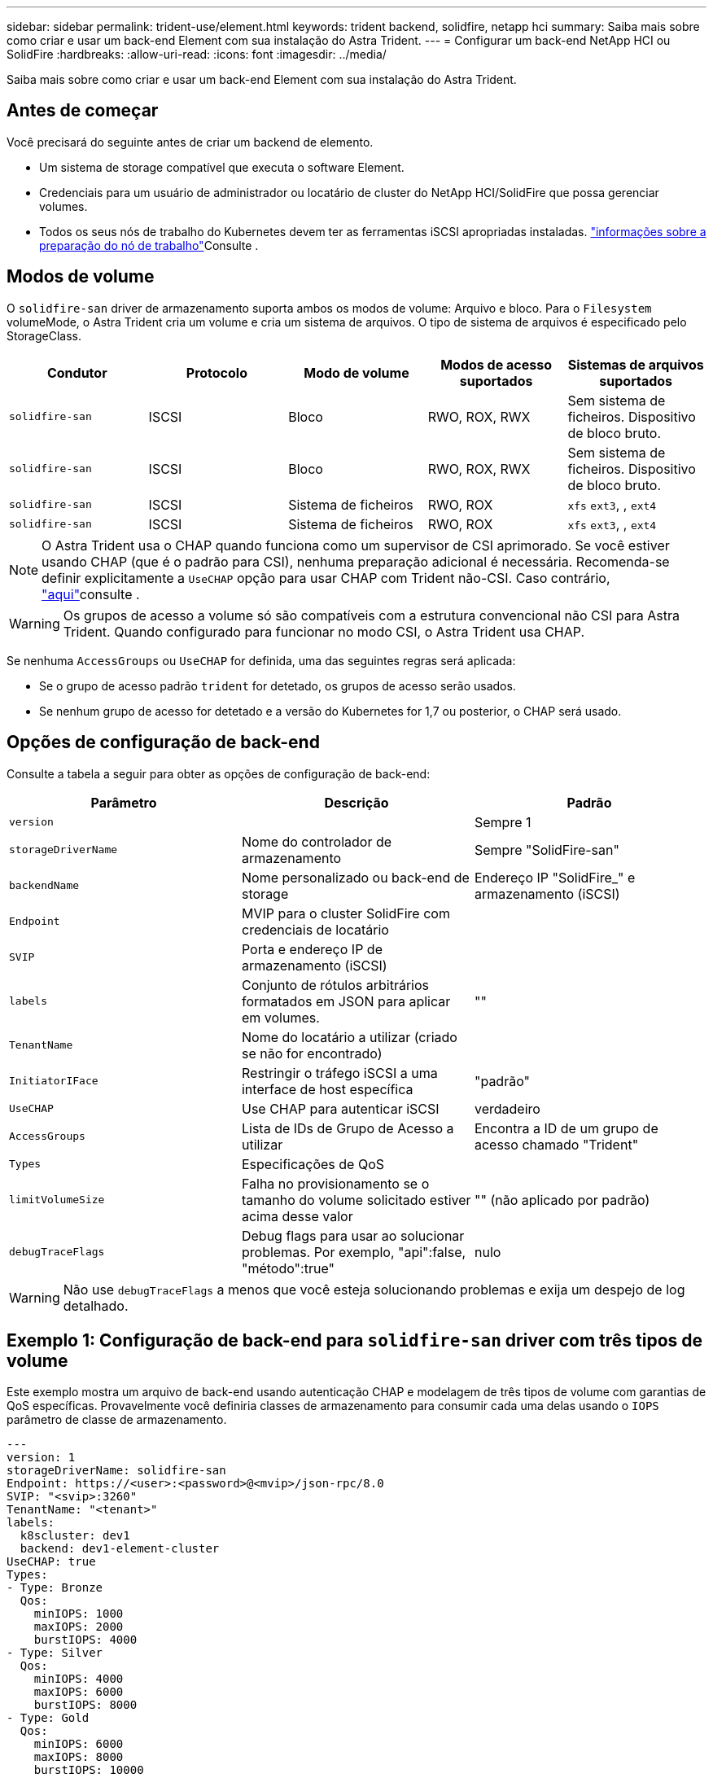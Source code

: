 ---
sidebar: sidebar 
permalink: trident-use/element.html 
keywords: trident backend, solidfire, netapp hci 
summary: Saiba mais sobre como criar e usar um back-end Element com sua instalação do Astra Trident. 
---
= Configurar um back-end NetApp HCI ou SolidFire
:hardbreaks:
:allow-uri-read: 
:icons: font
:imagesdir: ../media/


[role="lead"]
Saiba mais sobre como criar e usar um back-end Element com sua instalação do Astra Trident.



== Antes de começar

Você precisará do seguinte antes de criar um backend de elemento.

* Um sistema de storage compatível que executa o software Element.
* Credenciais para um usuário de administrador ou locatário de cluster do NetApp HCI/SolidFire que possa gerenciar volumes.
* Todos os seus nós de trabalho do Kubernetes devem ter as ferramentas iSCSI apropriadas instaladas. link:../trident-use/worker-node-prep.html["informações sobre a preparação do nó de trabalho"]Consulte .




== Modos de volume

O `solidfire-san` driver de armazenamento suporta ambos os modos de volume: Arquivo e bloco. Para o `Filesystem` volumeMode, o Astra Trident cria um volume e cria um sistema de arquivos. O tipo de sistema de arquivos é especificado pelo StorageClass.

[cols="5"]
|===
| Condutor | Protocolo | Modo de volume | Modos de acesso suportados | Sistemas de arquivos suportados 


| `solidfire-san`  a| 
ISCSI
 a| 
Bloco
 a| 
RWO, ROX, RWX
 a| 
Sem sistema de ficheiros. Dispositivo de bloco bruto.



| `solidfire-san`  a| 
ISCSI
 a| 
Bloco
 a| 
RWO, ROX, RWX
 a| 
Sem sistema de ficheiros. Dispositivo de bloco bruto.



| `solidfire-san`  a| 
ISCSI
 a| 
Sistema de ficheiros
 a| 
RWO, ROX
 a| 
`xfs` `ext3`, , `ext4`



| `solidfire-san`  a| 
ISCSI
 a| 
Sistema de ficheiros
 a| 
RWO, ROX
 a| 
`xfs` `ext3`, , `ext4`

|===

NOTE: O Astra Trident usa o CHAP quando funciona como um supervisor de CSI aprimorado. Se você estiver usando CHAP (que é o padrão para CSI), nenhuma preparação adicional é necessária. Recomenda-se definir explicitamente a `UseCHAP` opção para usar CHAP com Trident não-CSI. Caso contrário, link:../trident-concepts/vol-access-groups.html["aqui"^]consulte .


WARNING: Os grupos de acesso a volume só são compatíveis com a estrutura convencional não CSI para Astra Trident. Quando configurado para funcionar no modo CSI, o Astra Trident usa CHAP.

Se nenhuma `AccessGroups` ou `UseCHAP` for definida, uma das seguintes regras será aplicada:

* Se o grupo de acesso padrão `trident` for detetado, os grupos de acesso serão usados.
* Se nenhum grupo de acesso for detetado e a versão do Kubernetes for 1,7 ou posterior, o CHAP será usado.




== Opções de configuração de back-end

Consulte a tabela a seguir para obter as opções de configuração de back-end:

[cols="3"]
|===
| Parâmetro | Descrição | Padrão 


| `version` |  | Sempre 1 


| `storageDriverName` | Nome do controlador de armazenamento | Sempre "SolidFire-san" 


| `backendName` | Nome personalizado ou back-end de storage | Endereço IP "SolidFire_" e armazenamento (iSCSI) 


| `Endpoint` | MVIP para o cluster SolidFire com credenciais de locatário |  


| `SVIP` | Porta e endereço IP de armazenamento (iSCSI) |  


| `labels` | Conjunto de rótulos arbitrários formatados em JSON para aplicar em volumes. | "" 


| `TenantName` | Nome do locatário a utilizar (criado se não for encontrado) |  


| `InitiatorIFace` | Restringir o tráfego iSCSI a uma interface de host específica | "padrão" 


| `UseCHAP` | Use CHAP para autenticar iSCSI | verdadeiro 


| `AccessGroups` | Lista de IDs de Grupo de Acesso a utilizar | Encontra a ID de um grupo de acesso chamado "Trident" 


| `Types` | Especificações de QoS |  


| `limitVolumeSize` | Falha no provisionamento se o tamanho do volume solicitado estiver acima desse valor | "" (não aplicado por padrão) 


| `debugTraceFlags` | Debug flags para usar ao solucionar problemas. Por exemplo, "api":false, "método":true" | nulo 
|===

WARNING: Não use `debugTraceFlags` a menos que você esteja solucionando problemas e exija um despejo de log detalhado.



== Exemplo 1: Configuração de back-end para `solidfire-san` driver com três tipos de volume

Este exemplo mostra um arquivo de back-end usando autenticação CHAP e modelagem de três tipos de volume com garantias de QoS específicas. Provavelmente você definiria classes de armazenamento para consumir cada uma delas usando o `IOPS` parâmetro de classe de armazenamento.

[listing]
----
---
version: 1
storageDriverName: solidfire-san
Endpoint: https://<user>:<password>@<mvip>/json-rpc/8.0
SVIP: "<svip>:3260"
TenantName: "<tenant>"
labels:
  k8scluster: dev1
  backend: dev1-element-cluster
UseCHAP: true
Types:
- Type: Bronze
  Qos:
    minIOPS: 1000
    maxIOPS: 2000
    burstIOPS: 4000
- Type: Silver
  Qos:
    minIOPS: 4000
    maxIOPS: 6000
    burstIOPS: 8000
- Type: Gold
  Qos:
    minIOPS: 6000
    maxIOPS: 8000
    burstIOPS: 10000

----


== Exemplo 2: Configuração de classe de back-end e armazenamento para `solidfire-san` driver com pools virtuais

Este exemplo mostra o arquivo de definição de back-end configurado com pools virtuais junto com o StorageClasses que se referem a eles.

O Astra Trident copia rótulos presentes em um pool de storage para a LUN de storage de back-end no provisionamento. Por conveniência, os administradores de storage podem definir rótulos por pool virtual e volumes de grupo por rótulo.

No arquivo de definição de back-end de exemplo mostrado abaixo, padrões específicos são definidos para todos os pools de armazenamento, que definem o `type` em Prata. Os pools virtuais são definidos na `storage` seção. Neste exemplo, alguns dos pools de armazenamento definem seu próprio tipo, e alguns pools substituem os valores padrão definidos acima.

[listing]
----
---
version: 1
storageDriverName: solidfire-san
Endpoint: https://<user>:<password>@<mvip>/json-rpc/8.0
SVIP: "<svip>:3260"
TenantName: "<tenant>"
UseCHAP: true
Types:
- Type: Bronze
  Qos:
    minIOPS: 1000
    maxIOPS: 2000
    burstIOPS: 4000
- Type: Silver
  Qos:
    minIOPS: 4000
    maxIOPS: 6000
    burstIOPS: 8000
- Type: Gold
  Qos:
    minIOPS: 6000
    maxIOPS: 8000
    burstIOPS: 10000
type: Silver
labels:
  store: solidfire
  k8scluster: dev-1-cluster
region: us-east-1
storage:
- labels:
    performance: gold
    cost: '4'
  zone: us-east-1a
  type: Gold
- labels:
    performance: silver
    cost: '3'
  zone: us-east-1b
  type: Silver
- labels:
    performance: bronze
    cost: '2'
  zone: us-east-1c
  type: Bronze
- labels:
    performance: silver
    cost: '1'
  zone: us-east-1d

----
As seguintes definições do StorageClass referem-se aos pools virtuais acima. Usando o `parameters.selector` campo, cada StorageClass chama qual(s) pool(s) virtual(s) pode(m) ser(ão) usado(s) para hospedar um volume. O volume terá os aspetos definidos no pool virtual escolhido.

O primeiro StorageClass ) (`solidfire-gold-four`será mapeado para o primeiro pool virtual. Este é o único pool que oferece desempenho de ouro com um `Volume Type QoS` de ouro. O último StorageClass ) (`solidfire-silver`chama qualquer pool de armazenamento que ofereça um desempenho prateado. O Astra Trident decidirá qual pool virtual está selecionado e garantirá que o requisito de storage seja atendido.

[listing]
----
apiVersion: storage.k8s.io/v1
kind: StorageClass
metadata:
  name: solidfire-gold-four
provisioner: csi.trident.netapp.io
parameters:
  selector: "performance=gold; cost=4"
  fsType: "ext4"
---
apiVersion: storage.k8s.io/v1
kind: StorageClass
metadata:
  name: solidfire-silver-three
provisioner: csi.trident.netapp.io
parameters:
  selector: "performance=silver; cost=3"
  fsType: "ext4"
---
apiVersion: storage.k8s.io/v1
kind: StorageClass
metadata:
  name: solidfire-bronze-two
provisioner: csi.trident.netapp.io
parameters:
  selector: "performance=bronze; cost=2"
  fsType: "ext4"
---
apiVersion: storage.k8s.io/v1
kind: StorageClass
metadata:
  name: solidfire-silver-one
provisioner: csi.trident.netapp.io
parameters:
  selector: "performance=silver; cost=1"
  fsType: "ext4"
---
apiVersion: storage.k8s.io/v1
kind: StorageClass
metadata:
  name: solidfire-silver
provisioner: csi.trident.netapp.io
parameters:
  selector: "performance=silver"
  fsType: "ext4"
----


== Encontre mais informações

* link:../trident-concepts/vol-access-groups.html["Grupos de acesso de volume"^]

